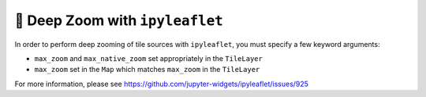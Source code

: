 🔬 Deep Zoom with ``ipyleaflet``
--------------------------------

In order to perform deep zooming of tile sources with ``ipyleaflet``, you must
specify a few keyword arguments:

- ``max_zoom`` and ``max_native_zoom`` set appropriately in the ``TileLayer``
- ``max_zoom`` set in the ``Map`` which matches ``max_zoom`` in the ``TileLayer``

For more information, please see https://github.com/jupyter-widgets/ipyleaflet/issues/925

.. jupyter-execute::

  import localtileserver as lts
  from localtileserver import examples
  from ipyleaflet import Map, TileLayer

  # Load high res raster
  client = examples.get_oam2()

  max_zoom = 30

  # Create zoomable tile layer from high res raster
  layer = lts.get_leaflet_tile_layer(client,
      # extra kwargs to pass to the TileLayer
      max_zoom=max_zoom,
      max_native_zoom=max_zoom,
  )

  # Make the ipyleaflet map with deeper zoom
  m = Map(center=client.center(),
          zoom=22, max_zoom=max_zoom
  )
  m.add(layer)
  m
